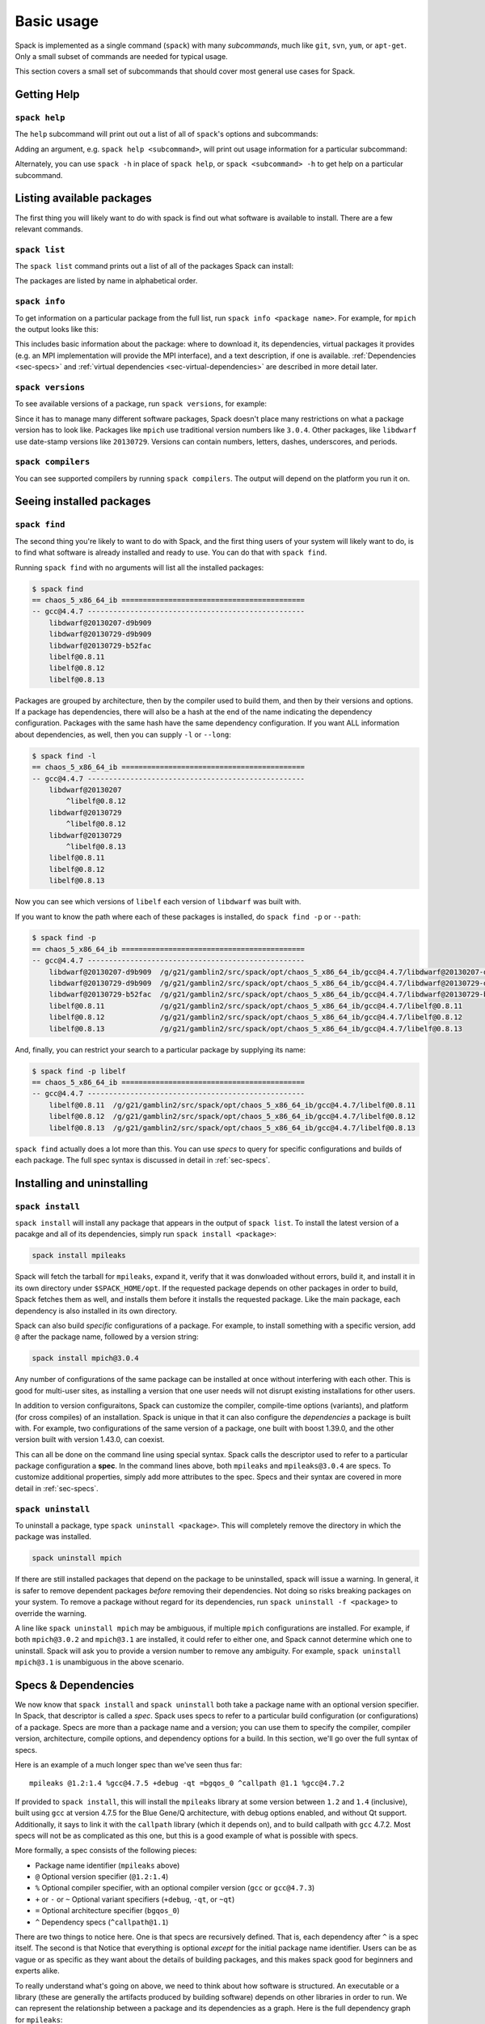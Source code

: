 .. _basic-usage:

Basic usage
=====================

Spack is implemented as a single command (``spack``) with many
*subcommands*, much like ``git``, ``svn``, ``yum``, or ``apt-get``.
Only a small subset of commands are needed for typical usage.

This section covers a small set of subcommands that should cover most
general use cases for Spack.

Getting Help
-----------------------

``spack help``
~~~~~~~~~~~~~~~~~~~~~~

The ``help`` subcommand will print out out a list of all of
``spack``'s options and subcommands:

.. command-output:: spack help

Adding an argument, e.g. ``spack help <subcommand>``, will print out
usage information for a particular subcommand:

.. command-output:: spack help install

Alternately, you can use ``spack -h`` in place of ``spack help``, or
``spack <subcommand> -h`` to get help on a particular subcommand.


Listing available packages
------------------------------

The first thing you will likely want to do with spack is find out what
software is available to install.  There are a few relevant commands.

``spack list``
~~~~~~~~~~~~~~~~

The ``spack list`` command prints out a list of all of the packages
Spack can install:

.. command-output:: spack list

The packages are listed by name in alphabetical order.


``spack info``
~~~~~~~~~~~~~~~~

To get information on a particular package from the full list, run
``spack info <package name>``.  For example, for ``mpich`` the output
looks like this:

.. command-output:: spack info mpich

This includes basic information about the package: where to download
it, its dependencies, virtual packages it provides (e.g. an MPI
implementation will provide the MPI interface), and a text
description, if one is available.  :ref:`Dependencies
<sec-specs>` and :ref:`virtual dependencies
<sec-virtual-dependencies>` are described in more detail later.

``spack versions``
~~~~~~~~~~~~~~~~~~~~~~~~

To see available versions of a package, run ``spack versions``, for
example:

.. command-output:: spack versions libelf

Since it has to manage many different software packages, Spack doesn't
place many restrictions on what a package version has to look like.
Packages like ``mpich`` use traditional version numbers like
``3.0.4``. Other packages, like ``libdwarf`` use date-stamp versions
like ``20130729``.  Versions can contain numbers, letters, dashes,
underscores, and periods.

``spack compilers``
~~~~~~~~~~~~~~~~~~~~~~~~

You can see supported compilers by running ``spack compilers``.  The
output will depend on the platform you run it on.

.. command-output:: spack compilers


Seeing installed packages
-----------------------------------

``spack find``
~~~~~~~~~~~~~~~~~~~~~~

The second thing you're likely to want to do with Spack, and the first
thing users of your system will likely want to do, is to find what
software is already installed and ready to use.  You can do that with
``spack find``.

Running ``spack find`` with no arguments will list all the installed
packages:

.. code-block:: sh

   $ spack find
   == chaos_5_x86_64_ib ===========================================
   -- gcc@4.4.7 ---------------------------------------------------
       libdwarf@20130207-d9b909
       libdwarf@20130729-d9b909
       libdwarf@20130729-b52fac
       libelf@0.8.11
       libelf@0.8.12
       libelf@0.8.13

Packages are grouped by architecture, then by the compiler used to
build them, and then by their versions and options.  If a package has
dependencies, there will also be a hash at the end of the name
indicating the dependency configuration.  Packages with the same hash
have the same dependency configuration.  If you want ALL information
about dependencies, as well, then you can supply ``-l`` or ``--long``:

.. code-block:: sh

   $ spack find -l
   == chaos_5_x86_64_ib ===========================================
   -- gcc@4.4.7 ---------------------------------------------------
       libdwarf@20130207
           ^libelf@0.8.12
       libdwarf@20130729
           ^libelf@0.8.12
       libdwarf@20130729
           ^libelf@0.8.13
       libelf@0.8.11
       libelf@0.8.12
       libelf@0.8.13

Now you can see which versions of ``libelf`` each version of
``libdwarf`` was built with.

If you want to know the path where each of these packages is
installed, do ``spack find -p`` or ``--path``:

.. code-block:: sh

   $ spack find -p
   == chaos_5_x86_64_ib ===========================================
   -- gcc@4.4.7 ---------------------------------------------------
       libdwarf@20130207-d9b909  /g/g21/gamblin2/src/spack/opt/chaos_5_x86_64_ib/gcc@4.4.7/libdwarf@20130207-d9b909
       libdwarf@20130729-d9b909  /g/g21/gamblin2/src/spack/opt/chaos_5_x86_64_ib/gcc@4.4.7/libdwarf@20130729-d9b909
       libdwarf@20130729-b52fac  /g/g21/gamblin2/src/spack/opt/chaos_5_x86_64_ib/gcc@4.4.7/libdwarf@20130729-b52fac
       libelf@0.8.11             /g/g21/gamblin2/src/spack/opt/chaos_5_x86_64_ib/gcc@4.4.7/libelf@0.8.11
       libelf@0.8.12             /g/g21/gamblin2/src/spack/opt/chaos_5_x86_64_ib/gcc@4.4.7/libelf@0.8.12
       libelf@0.8.13             /g/g21/gamblin2/src/spack/opt/chaos_5_x86_64_ib/gcc@4.4.7/libelf@0.8.13


And, finally, you can restrict your search to a particular package
by supplying its name:

.. code-block:: sh

   $ spack find -p libelf
   == chaos_5_x86_64_ib ===========================================
   -- gcc@4.4.7 ---------------------------------------------------
       libelf@0.8.11  /g/g21/gamblin2/src/spack/opt/chaos_5_x86_64_ib/gcc@4.4.7/libelf@0.8.11
       libelf@0.8.12  /g/g21/gamblin2/src/spack/opt/chaos_5_x86_64_ib/gcc@4.4.7/libelf@0.8.12
       libelf@0.8.13  /g/g21/gamblin2/src/spack/opt/chaos_5_x86_64_ib/gcc@4.4.7/libelf@0.8.13


``spack find`` actually does a lot more than this.  You can use
*specs* to query for specific configurations and builds of each
package.  The full spec syntax is discussed in detail in
:ref:`sec-specs`.



Installing and uninstalling
------------------------------

``spack install``
~~~~~~~~~~~~~~~~~~~~~

``spack install`` will install any package that appears in the output
of ``spack list``.  To install the latest version of a pacakge and all
of its dependencies, simply run ``spack install <package>``:

.. code-block:: sh

   spack install mpileaks

Spack will fetch the tarball for ``mpileaks``, expand it, verify that
it was donwloaded without errors, build it, and install it in its own
directory under ``$SPACK_HOME/opt``.  If the requested package depends
on other packages in order to build, Spack fetches them as well, and
installs them before it installs the requested package. Like the main
package, each dependency is also installed in its own directory.

Spack can also build *specific* configurations of a package.  For
example, to install something with a specific version, add ``@`` after
the package name, followed by a version string:

.. code-block:: sh

   spack install mpich@3.0.4

Any number of configurations of the same package can be installed at
once without interfering with each other.  This is good for multi-user
sites, as installing a version that one user needs will not disrupt
existing installations for other users.

In addition to version configuraitons, Spack can customize the
compiler, compile-time options (variants), and platform (for cross
compiles) of an installation.  Spack is unique in that it can also
configure the *dependencies* a package is built with.  For example,
two configurations of the same version of a package, one built with
boost 1.39.0, and the other version built with version 1.43.0, can
coexist.

This can all be done on the command line using special syntax.  Spack
calls the descriptor used to refer to a particular package
configuration a **spec**.  In the command lines above, both
``mpileaks`` and ``mpileaks@3.0.4`` are specs.  To customize
additional properties, simply add more attributes to the spec.  Specs
and their syntax are covered in more detail in :ref:`sec-specs`.


``spack uninstall``
~~~~~~~~~~~~~~~~~~~~~

To uninstall a package, type ``spack uninstall <package>``.  This will
completely remove the directory in which the package was installed.

.. code-block:: sh

   spack uninstall mpich

If there are still installed packages that depend on the package to be
uninstalled, spack will issue a warning.  In general, it is safer to
remove dependent packages *before* removing their dependencies.  Not
doing so risks breaking packages on your system.  To remove a package
without regard for its dependencies, run ``spack uninstall -f
<package>`` to override the warning.

A line like ``spack uninstall mpich`` may be ambiguous, if multiple
``mpich`` configurations are installed.  For example, if both
``mpich@3.0.2`` and ``mpich@3.1`` are installed, it could refer to
either one, and Spack cannot determine which one to uninstall.  Spack
will ask you to provide a version number to remove any ambiguity.  For
example, ``spack uninstall mpich@3.1`` is unambiguous in the
above scenario.


.. _sec-specs:

Specs & Dependencies
-------------------------

We now know that ``spack install`` and ``spack uninstall`` both take a
package name with an optional version specifier.  In Spack, that
descriptor is called a *spec*.  Spack uses specs to refer to a
particular build configuration (or configurations) of a package.
Specs are more than a package name and a version; you can use them to
specify the compiler, compiler version, architecture, compile options,
and dependency options for a build.  In this section, we'll go over
the full syntax of specs.

Here is an example of a much longer spec than we've seen thus far::

   mpileaks @1.2:1.4 %gcc@4.7.5 +debug -qt =bgqos_0 ^callpath @1.1 %gcc@4.7.2

If provided to ``spack install``, this will install the ``mpileaks``
library at some version between ``1.2`` and ``1.4`` (inclusive),
built using ``gcc`` at version 4.7.5 for the Blue Gene/Q architecture,
with debug options enabled, and without Qt support.  Additionally, it
says to link it with the ``callpath`` library (which it depends on),
and to build callpath with ``gcc`` 4.7.2.  Most specs will not be as
complicated as this one, but this is a good example of what is
possible with specs.

More formally, a spec consists of the following pieces:

* Package name identifier (``mpileaks`` above)
* ``@`` Optional version specifier (``@1.2:1.4``)
* ``%`` Optional compiler specifier, with an optional compiler version
  (``gcc`` or ``gcc@4.7.3``)
* ``+`` or ``-`` or ``~`` Optional variant specifiers (``+debug``,
  ``-qt``, or ``~qt``)
* ``=`` Optional architecture specifier (``bgqos_0``)
* ``^`` Dependency specs (``^callpath@1.1``)

There are two things to notice here.  One is that specs are
recursively defined.  That is, each dependency after ``^`` is a spec
itself.  The second is that Notice that everything is optional
*except* for the initial package name identifier.  Users can be as
vague or as specific as they want about the details of building
packages, and this makes spack good for beginners and experts alike.

To really understand what's going on above, we need to think about how
software is structured.  An executable or a library (these are
generally the artifacts produced by building software) depends on
other libraries in order to run.  We can represent the relationship
between a package and its dependencies as a graph.  Here is the full
dependency graph for ``mpileaks``:

.. graphviz::

   digraph {
       mpileaks -> mpich
       mpileaks -> callpath -> mpich
       callpath -> dyninst
       dyninst  -> libdwarf -> libelf
       dyninst  -> libelf
   }

Each box above is a package and each arrow represents a dependency on
some other package.  For example, we say that the package ``mpileaks``
*depends on* ``callpath`` and ``mpich``.  ``mpileaks`` also depends
*indirectly* on ``dyninst``, ``libdwarf``, and ``libelf``, in that
these libraries are dependencies of ``callpath``.  To install
``mpileaks``, Spack has to build all of these packages.  Dependency
graphs in Spack have to be acyclic, and the *depends on* relationship
is directional, so this is a *directed, acyclic graph* or *DAG*.

The package name identifier in the spec is the root of some dependency
DAG, and the DAG itself is implicit.  Spack knows the precise
dependencies among packages, but users do not need to know the full
DAG structure. Each ``^`` in the full spec refers to some dependency
of the root package. Spack will raise an error if you supply a name
after ``^`` that the root does not actually depend on (e.g. ``mpileaks
^emacs@23.3``).

Spack further simplifies things by only allowing one configuration of
each package within any single build.  Above, both ``mpileaks`` and
``callpath`` depend on ``mpich``, but ``mpich`` appears only once in
the DAG.  You cannot build an ``mpileaks`` version that depends on one
version of ``mpich`` *and* on a ``callpath`` version that depends on
some *other* version of ``mpich``.  In general, such a configuration
would likely behave unexpectedly at runtime, and Spack enforces this
to ensure a consistent runtime environment.


The point of specs is to abstract this full DAG from Spack users.  If
a user does not care about the DAG at all, she can refer to mpileaks
by simply writing ``mpileaks``.  If she knows that ``mpileaks``
indirectly uses ``dyninst`` and she wants a particular version of
``dyninst``, then she can refer to ``mpileaks ^dyninst@8.1``.  Spack
will fill in the rest when it parses the spec; the user only needs to
know package names and minimal details about their relationship.

When spack prints out specs, it sorts package names alphabetically to
normalize the way they are displayed, but users do not need to worry
about this when they write specs.  The only restriction on the order
of dependencies within a spec is that they appear *after* the root
package.  For example, these two specs represent exactly the same
configuration:

.. code-block:: sh

   mpileaks ^callpath@1.0 ^libelf@0.8.3
   mpileaks ^libelf@0.8.3 ^callpath@1.0

You can put all the same modifiers on dependency specs that you would
put on the root spec.  That is, you can specify their versions,
compilers, variants, and architectures just like any other spec.
Specifiers are associated with the nearest package name to their left.
For example, above, ``@1.1`` and ``%gcc@4.7.2`` associates with the
``callpath`` package, while ``@1.2:1.4``, ``%gcc@4.7.5``, ``+debug``,
``-qt``, and ``=bgqos_0`` all associate with the ``mpileaks`` package.

In the diagram above, ``mpileaks`` depends on ``mpich`` with an
unspecified version, but packages can depend on other packages with
*constraints* by adding more specifiers.  For example, ``mpileaks``
could depend on ``mpich@1.2:`` if it can only build with version
``1.2`` or higher of ``mpich``.

Below are more details about the specifiers that you can add to specs.

Version specifier
~~~~~~~~~~~~~~~~~~~~~~~

A version specifier comes somewhere after a package name and starts
with ``@``.  It can be a single version, e.g. ``@1.0``, ``@3``, or
``@1.2a7``.  Or, it can be a range of versions, such as ``@1.0:1.5``
(all versions between ``1.0`` and ``1.5``, inclusive).  Version ranges
can be open, e.g. ``:3`` means any version up to and including ``3``.
This would include ``3.4`` and ``3.4.2``.  ``4.2:`` means any version
above and including ``4.2``.  Finally, a version specifier can be a
set of arbitrary versions, such as ``@1.0,1.5,1.7`` (``1.0``, ``1.5``,
or ``1.7``).  When you supply such a specifier to ``spack install``,
it constrains the set of versions that Spack will install.

If the version spec is not provided, then Spack will choose one
according to policies set for the particular spack installation.  If
the spec is ambiguous, i.e. it could match multiple versions, Spack
will choose a version within the spec's constraints according to
policies set for the particular Spack installation.

Details about how versions are compared and how Spack determines if
one version is less than another are discussed in the developer guide.


Compiler specifier
~~~~~~~~~~~~~~~~~~~~~~~

A compiler specifier comes somewhere after a package name and starts
with ``%``.  It tells Spack what compiler(s) a particular package
should be built with.  After the ``%`` should come the name of some
registered Spack compiler.  This might include ``gcc``, or ``intel``,
but the specific compilers available depend on the site.  You can run
``spack compilers`` to get a list; more on this below.

The compiler spec can be followed by an optional *compiler version*.
A compiler version specifier looks exactly like a package version
specifier.  Version specifiers will associate with the nearest package
name or compiler specifier to their left in the spec.

If the compiler spec is omitted, Spack will choose a default compiler
based on site policies.


Variants
~~~~~~~~~~~~~~~~~~~~~~~

Variants are named options associated with a particular package, and
they can be turned on or off.  For example, above, supplying
``+debug`` causes ``mpileaks`` to be built with debug flags.  The
names of particular variants available for a package depend on what
was provided by the package author.  ``spack info <package>`` will
provide information on what build variants are available.

Depending on the package a variant may be on or off by default.  For
``mpileaks`` here, ``debug`` is off by default, and we turned it on
with ``+debug``.  If a package is on by default you can turn it off by
either adding ``-name`` or ``~name`` to the spec.

There are two syntaxes here because, depending on context, ``~`` and
``-`` may mean different things.  In most shells, the following will
result in the shell performing home directory substitution:

.. code-block:: sh

   mpileaks ~debug   # shell may try to substitute this!
   mpileaks~debug    # use this instead

If there is a user called ``debug``, the ``~`` will be incorrectly
expanded.  In this situation, you would want to write ``mpileaks
-debug``.  However, ``-`` can be ambiguous when included after a
package name without spaces:

.. code-block:: sh

   mpileaks-debug     # wrong!
   mpileaks -debug    # right

Spack allows the ``-`` character to be part of package names, so the
above will be interpreted as a request for the ``mpileaks-debug``
package, not a request for ``mpileaks`` built without ``debug``
options.  In this scenario, you should write ``mpileaks~debug`` to
avoid ambiguity.

When spack normalizes specs, it prints them out with no spaces and
uses only ``~`` for disabled variants.  We allow ``-`` and spaces on
the command line is provided for convenience and legibility.


Architecture specifier
~~~~~~~~~~~~~~~~~~~~~~~

The architecture specifier starts with a ``=`` and also comes after
some package name within a spec.  It allows a user to specify a
particular architecture for the package to be built.  This is mostly
used for architectures that need cross-compilation, and in most cases,
users will not need to specify the architecture when they install a
package.


.. _sec-virtual-dependencies:

Virtual dependencies
-------------------------

The dependence graph for ``mpileaks`` we saw above wasn't *quite*
accurate.  ``mpileaks`` uses MPI, which is an interface that has many
different implementations.  Above, we showed ``mpileaks`` and
``callpath`` depending on ``mpich``, which is one *particular*
implementation of MPI.  However, we could build either with another
implementation, such as ``openmpi`` or ``mvapich``.

Spack represents interfaces like this using *virtual dependencies*.
The real dependency DAG for ``mpileaks`` looks like this:

.. graphviz::

   digraph {
       mpi [color=red]
       mpileaks -> mpi
       mpileaks -> callpath -> mpi
       callpath -> dyninst
       dyninst  -> libdwarf -> libelf
       dyninst  -> libelf
   }

Notice that ``mpich`` has now been replaced with ``mpi``. There is no
*real* MPI package, but some packages *provide* the MPI interface, and
these packages can be substituted in for ``mpi`` when ``mpileaks`` is
built.

You can see what virtual packages a particular package provides by
getting info on it:

.. command-output:: spack info mpich

Spack is unique in that its virtual packages can be versioned, just
like regular packages.  A particular version of a package may provide
a particular version of a virtual package, and we can see above that
``mpich`` versions ``1`` and above provide all interfaces up to ``1``,
and ``mpich`` versions ``3`` and above provide ``mpi`` versions up to
``3``.  A package can *depend on* a particular version of a virtual
package, e.g. if an application needs MPI-2 functions, it can depend
on ``mpi@2:`` to indicate that it needs some implementation that
provides MPI-2 functions.


Constraining virtual packages
~~~~~~~~~~~~~~~~~~~~~~~~~~~~~~~~~~~

When installing a package that depends on a virtual package, you can
opt to specify the particular provider you want to use, or you can let
Spack pick.  For example, if you just type this::

   spack install mpileaks

Then spack will pick a provider for you according to site policies.
If you really want a particular version, say mpich, then you could
run this instead::

   spack install mpileaks ^mpich

This forces spack to use some version of ``mpich`` for its
implementation.  As always, you can be even more specific and require
a particular ``mpich`` version::

   spack install mpileaks ^mpich@3

The ``mpileaks`` package in particular only needs MPI-1 commands, so
any MPI implementation will do.  If another package depends on
``mpi@2`` and you try to give it an insufficient MPI implementation
(e.g., one that provides only ``mpi@:1``), then Spack will raise an
error.  Likewise, if you try to plug in some package that doesn't
provide MPI, Spack will raise an error.

``spack providers``
~~~~~~~~~~~~~~~~~~~~~~~~~~

You can see what packages provide a particular virtual package using
``spack providers``.  If you wanted to see what packages provide
``mpi``, you would just run:

.. command-output:: spack providers mpi

And if you *only* wanted to see packages that provide MPI-2, you would
add a version specifier to the spec:

.. command-output:: spack providers mpi@2

Notice that the package versions that provide insufficient MPI
versions are now filtered out.
